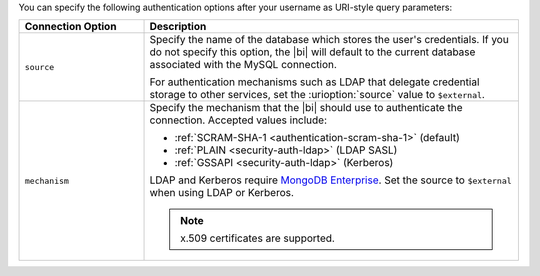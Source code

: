 You can specify the following authentication options after your
username as URI-style query parameters:

.. list-table::
   :header-rows: 1
   :widths: 25 75

   * - Connection Option
     - Description

   * - ``source``

     - Specify the name of the database which stores the user's
       credentials. If you do not specify this option, the |bi| will
       default to the current database associated with the MySQL
       connection.

       For authentication mechanisms such as LDAP that
       delegate credential storage to other services, set the
       :urioption:`source` value to ``$external``.

   * - ``mechanism``

     - Specify the mechanism that the |bi| should use to
       authenticate the connection. Accepted values include:

       - :ref:`SCRAM-SHA-1 <authentication-scram-sha-1>` (default)
       - :ref:`PLAIN <security-auth-ldap>` (LDAP SASL)
       - :ref:`GSSAPI <security-auth-ldap>` (Kerberos)

       LDAP and Kerberos require `MongoDB Enterprise
       <https://www.mongodb.com/download-center?ct=atlasheader2#enterprise>`_.
       Set the source to ``$external`` when using LDAP or Kerberos.

       .. note:: 
          x.509 certificates are supported.
